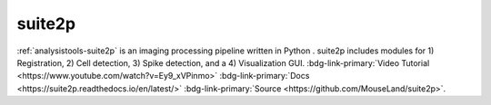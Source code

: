 .. _analysistools-suite2p:

suite2p
-------

.. short_description_start

:ref:`analysistools-suite2p` is an imaging processing pipeline written in Python . suite2p includes modules for 1) Registration, 2) Cell detection, 3) Spike detection, and a 4) Visualization GUI. :bdg-link-primary:`Video Tutorial <https://www.youtube.com/watch?v=Ey9_xVPinmo>` :bdg-link-primary:`Docs <https://suite2p.readthedocs.io/en/latest/>` :bdg-link-primary:`Source <https://github.com/MouseLand/suite2p>`.

.. short_description_end

.. only:: html

    .. image:: https://www.nwb.org/wp-content/uploads/2020/05/multiselect.gif
        :class: align-left
        :width: 400

.. only:: latex

    .. image:: suite2p_screenshot.png
        :class: align-left
        :width: 400




